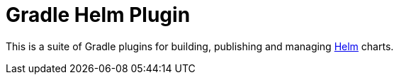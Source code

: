 = Gradle Helm Plugin

This is a suite of Gradle plugins for building, publishing and managing https://www.helm.sh/[Helm] charts.
